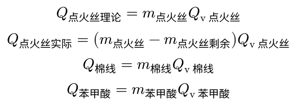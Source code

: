 #set page(height: auto, width: auto, margin: 5pt)

$
  Q_"点火丝理论" = m_"点火丝" "Q"_"v点火丝" \
  Q_"点火丝实际" = (m_"点火丝" - m_"点火丝剩余") "Q"_"v点火丝" \
  Q_"棉线" = m_"棉线" "Q"_"v棉线" \
  Q_"苯甲酸" = m_"苯甲酸" "Q"_"v苯甲酸"
$
